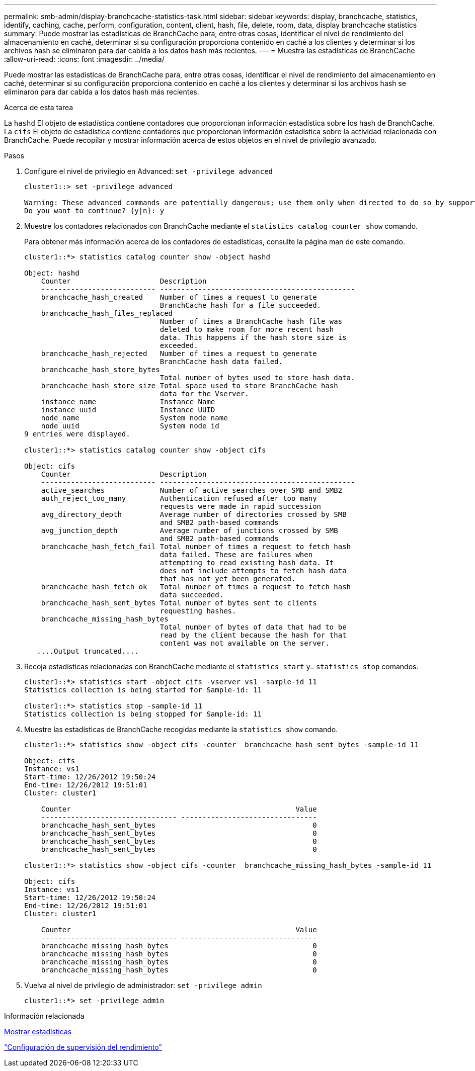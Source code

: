 ---
permalink: smb-admin/display-branchcache-statistics-task.html 
sidebar: sidebar 
keywords: display, branchcache, statistics, identify, caching, cache, perform, configuration, content, client, hash, file, delete, room, data, display branchcache statistics 
summary: Puede mostrar las estadísticas de BranchCache para, entre otras cosas, identificar el nivel de rendimiento del almacenamiento en caché, determinar si su configuración proporciona contenido en caché a los clientes y determinar si los archivos hash se eliminaron para dar cabida a los datos hash más recientes. 
---
= Muestra las estadísticas de BranchCache
:allow-uri-read: 
:icons: font
:imagesdir: ../media/


[role="lead"]
Puede mostrar las estadísticas de BranchCache para, entre otras cosas, identificar el nivel de rendimiento del almacenamiento en caché, determinar si su configuración proporciona contenido en caché a los clientes y determinar si los archivos hash se eliminaron para dar cabida a los datos hash más recientes.

.Acerca de esta tarea
La `hashd` El objeto de estadística contiene contadores que proporcionan información estadística sobre los hash de BranchCache. La `cifs` El objeto de estadística contiene contadores que proporcionan información estadística sobre la actividad relacionada con BranchCache. Puede recopilar y mostrar información acerca de estos objetos en el nivel de privilegio avanzado.

.Pasos
. Configure el nivel de privilegio en Advanced: `set -privilege advanced`
+
[listing]
----
cluster1::> set -privilege advanced

Warning: These advanced commands are potentially dangerous; use them only when directed to do so by support personnel.
Do you want to continue? {y|n}: y
----
. Muestre los contadores relacionados con BranchCache mediante el `statistics catalog counter show` comando.
+
Para obtener más información acerca de los contadores de estadísticas, consulte la página man de este comando.

+
[listing]
----
cluster1::*> statistics catalog counter show -object hashd

Object: hashd
    Counter                     Description
    --------------------------- ----------------------------------------------
    branchcache_hash_created    Number of times a request to generate
                                BranchCache hash for a file succeeded.
    branchcache_hash_files_replaced
                                Number of times a BranchCache hash file was
                                deleted to make room for more recent hash
                                data. This happens if the hash store size is
                                exceeded.
    branchcache_hash_rejected   Number of times a request to generate
                                BranchCache hash data failed.
    branchcache_hash_store_bytes
                                Total number of bytes used to store hash data.
    branchcache_hash_store_size Total space used to store BranchCache hash
                                data for the Vserver.
    instance_name               Instance Name
    instance_uuid               Instance UUID
    node_name                   System node name
    node_uuid                   System node id
9 entries were displayed.

cluster1::*> statistics catalog counter show -object cifs

Object: cifs
    Counter                     Description
    --------------------------- ----------------------------------------------
    active_searches             Number of active searches over SMB and SMB2
    auth_reject_too_many        Authentication refused after too many
                                requests were made in rapid succession
    avg_directory_depth         Average number of directories crossed by SMB
                                and SMB2 path-based commands
    avg_junction_depth          Average number of junctions crossed by SMB
                                and SMB2 path-based commands
    branchcache_hash_fetch_fail Total number of times a request to fetch hash
                                data failed. These are failures when
                                attempting to read existing hash data. It
                                does not include attempts to fetch hash data
                                that has not yet been generated.
    branchcache_hash_fetch_ok   Total number of times a request to fetch hash
                                data succeeded.
    branchcache_hash_sent_bytes Total number of bytes sent to clients
                                requesting hashes.
    branchcache_missing_hash_bytes
                                Total number of bytes of data that had to be
                                read by the client because the hash for that
                                content was not available on the server.
   ....Output truncated....
----
. Recoja estadísticas relacionadas con BranchCache mediante el `statistics start` y.. `statistics stop` comandos.
+
[listing]
----
cluster1::*> statistics start -object cifs -vserver vs1 -sample-id 11
Statistics collection is being started for Sample-id: 11

cluster1::*> statistics stop -sample-id 11
Statistics collection is being stopped for Sample-id: 11
----
. Muestre las estadísticas de BranchCache recogidas mediante la `statistics show` comando.
+
[listing]
----
cluster1::*> statistics show -object cifs -counter  branchcache_hash_sent_bytes -sample-id 11

Object: cifs
Instance: vs1
Start-time: 12/26/2012 19:50:24
End-time: 12/26/2012 19:51:01
Cluster: cluster1

    Counter                                                     Value
    -------------------------------- --------------------------------
    branchcache_hash_sent_bytes                                     0
    branchcache_hash_sent_bytes                                     0
    branchcache_hash_sent_bytes                                     0
    branchcache_hash_sent_bytes                                     0

cluster1::*> statistics show -object cifs -counter  branchcache_missing_hash_bytes -sample-id 11

Object: cifs
Instance: vs1
Start-time: 12/26/2012 19:50:24
End-time: 12/26/2012 19:51:01
Cluster: cluster1

    Counter                                                     Value
    -------------------------------- --------------------------------
    branchcache_missing_hash_bytes                                  0
    branchcache_missing_hash_bytes                                  0
    branchcache_missing_hash_bytes                                  0
    branchcache_missing_hash_bytes                                  0
----
. Vuelva al nivel de privilegio de administrador: `set -privilege admin`
+
[listing]
----
cluster1::*> set -privilege admin
----


.Información relacionada
xref:display-statistics-task.adoc[Mostrar estadísticas]

link:../performance-config/index.html["Configuración de supervisión del rendimiento"]
